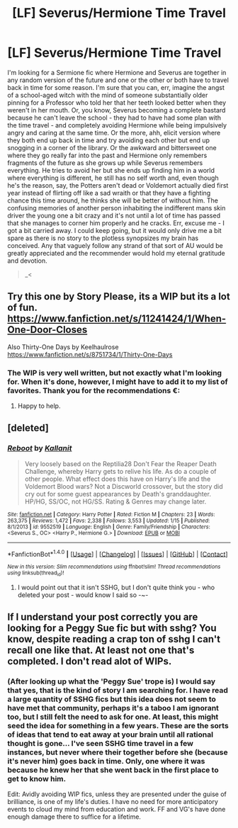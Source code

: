 #+TITLE: [LF] Severus/Hermione Time Travel

* [LF] Severus/Hermione Time Travel
:PROPERTIES:
:Author: DearDeathDay
:Score: 3
:DateUnix: 1485680610.0
:DateShort: 2017-Jan-29
:FlairText: Request
:END:
I'm looking for a Sermione fic where Hermione and Severus are together in any random version of the future and one or the other or both have to travel back in time for some reason. I'm sure that you can, err, imagine the angst of a school-aged witch with the mind of someone substantially older pinning for a Professor who told her that her teeth looked better when they weren't in her mouth. Or, you know, Severus becoming a complete bastard because he can't leave the school - they had to have had some plan with the time travel - and completely avoiding Hermione while being impulsively angry and caring at the same time. Or the more, ahh, elicit version where they both end up back in time and try avoiding each other but end up snogging in a corner of the library. Or the awkward and bittersweet one where they go really far into the past and Hermione only remembers fragments of the future as she grows up while Severus remembers everything. He tries to avoid her but she ends up finding him in a world where everything is different, he still has no self worth and, even though he's the reason, say, the Potters aren't dead or Voldemort actually died first year instead of flirting off like a sad wraith or that they have a fighting chance this time around, he thinks she will be better of without him. The confusing memories of another person inhabiting the indifferent mans skin driver the young one a bit crazy and it's not until a lot of time has passed that she manages to corner him properly and he cracks. Err, excuse me - I got a bit carried away. I could keep going, but it would only drive me a bit spare as there is no story to the plotless synopsizes my brain has conceived. Any that vaguely follow any strand of that sort of AU would be greatly appreciated and the recommender would hold my eternal gratitude and devotion.

#+begin_quote
  _<
#+end_quote


** Try this one by Story Please, its a WIP but its a lot of fun. [[https://www.fanfiction.net/s/11241424/1/When-One-Door-Closes]]

Also Thirty-One Days by Keelhaulrose [[https://www.fanfiction.net/s/8751734/1/Thirty-One-Days]]
:PROPERTIES:
:Author: Judy-Lee
:Score: 2
:DateUnix: 1485696038.0
:DateShort: 2017-Jan-29
:END:

*** The WIP is very well written, but not exactly what I'm looking for. When it's done, however, I might have to add it to my list of favorites. Thank you for the recommendations €:
:PROPERTIES:
:Author: DearDeathDay
:Score: 1
:DateUnix: 1485735490.0
:DateShort: 2017-Jan-30
:END:

**** Happy to help.
:PROPERTIES:
:Author: Judy-Lee
:Score: 1
:DateUnix: 1485736964.0
:DateShort: 2017-Jan-30
:END:


** [deleted]
:PROPERTIES:
:Score: 1
:DateUnix: 1485686815.0
:DateShort: 2017-Jan-29
:END:

*** [[http://www.fanfiction.net/s/9552519/1/][*/Reboot/*]] by [[https://www.fanfiction.net/u/2932352/Kallanit][/Kallanit/]]

#+begin_quote
  Very loosely based on the Reptilia28 Don't Fear the Reaper Death Challenge, whereby Harry gets to relive his life. As do a couple of other people. What effect does this have on Harry's life and the Voldemort Blood wars? Not a Discworld crossover, but the story did cry out for some guest appearances by Death's granddaughter. HP/HG, SS/OC, not HG/SS. Rating & Genres may change later.
#+end_quote

^{/Site/: [[http://www.fanfiction.net/][fanfiction.net]] *|* /Category/: Harry Potter *|* /Rated/: Fiction M *|* /Chapters/: 23 *|* /Words/: 263,375 *|* /Reviews/: 1,472 *|* /Favs/: 2,338 *|* /Follows/: 3,553 *|* /Updated/: 1/15 *|* /Published/: 8/1/2013 *|* /id/: 9552519 *|* /Language/: English *|* /Genre/: Family/Friendship *|* /Characters/: <Severus S., OC> <Harry P., Hermione G.> *|* /Download/: [[http://www.ff2ebook.com/old/ffn-bot/index.php?id=9552519&source=ff&filetype=epub][EPUB]] or [[http://www.ff2ebook.com/old/ffn-bot/index.php?id=9552519&source=ff&filetype=mobi][MOBI]]}

--------------

*FanfictionBot*^{1.4.0} *|* [[[https://github.com/tusing/reddit-ffn-bot/wiki/Usage][Usage]]] | [[[https://github.com/tusing/reddit-ffn-bot/wiki/Changelog][Changelog]]] | [[[https://github.com/tusing/reddit-ffn-bot/issues/][Issues]]] | [[[https://github.com/tusing/reddit-ffn-bot/][GitHub]]] | [[[https://www.reddit.com/message/compose?to=tusing][Contact]]]

^{/New in this version: Slim recommendations using/ ffnbot!slim! /Thread recommendations using/ linksub(thread_id)!}
:PROPERTIES:
:Author: FanfictionBot
:Score: 2
:DateUnix: 1485686850.0
:DateShort: 2017-Jan-29
:END:

**** I would point out that it isn't SSHG, but I don't quite think you - who deleted your post - would know I said so -~-
:PROPERTIES:
:Author: DearDeathDay
:Score: 1
:DateUnix: 1485735628.0
:DateShort: 2017-Jan-30
:END:


** If I understand your post correctly you are looking for a Peggy Sue fic but with sshg? You know, despite reading a crap ton of sshg I can't recall one like that. At least not one that's completed. I don't read alot of WIPs.
:PROPERTIES:
:Author: silentowl
:Score: 1
:DateUnix: 1485681682.0
:DateShort: 2017-Jan-29
:END:

*** (After looking up what the 'Peggy Sue' trope is) I would say that yes, that is the kind of story I am searching for. I have read a large quantity of SSHG fics but this idea does not seem to have met that community, perhaps it's a taboo I am ignorant too, but I still felt the need to ask for one. At least, this might seed the idea for something in a few years. These are the sorts of ideas that tend to eat away at your brain until all rational thought is gone... I've seen SSHG time travel in a few instances, but never where their together before she (because it's never him) goes back in time. Only, one where it was because he knew her that she went back in the first place to get to know him.

Edit: Avidly avoiding WIP fics, unless they are presented under the guise of brilliance, is one of my life's duties. I have no need for more anticipatory events to cloud my mind from education and work. FF and VG's have done enough damage there to suffice for a lifetime.
:PROPERTIES:
:Author: DearDeathDay
:Score: 2
:DateUnix: 1485734724.0
:DateShort: 2017-Jan-30
:END:
